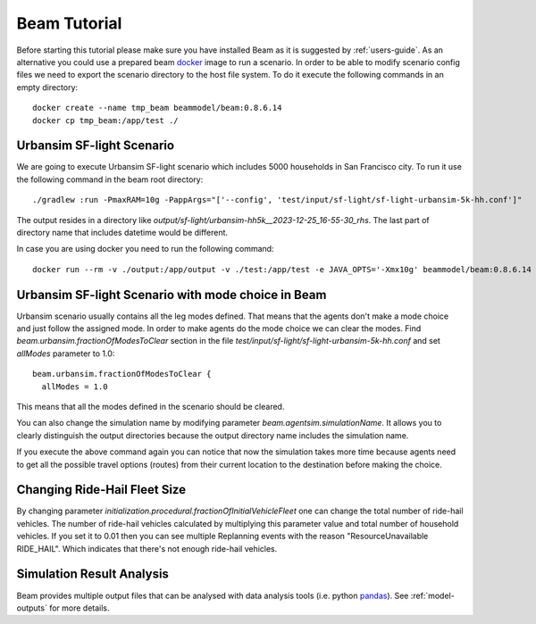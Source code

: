 Beam Tutorial
=============
Before starting this tutorial please make sure you have installed Beam as it is suggested by :ref:`users-guide`.
As an alternative you could use a prepared beam `docker <https://www.docker.com/>`_ image to run a scenario.
In order to be able to modify scenario config files we need to export the scenario directory to the host file system.
To do it execute the following commands in an empty directory::

    docker create --name tmp_beam beammodel/beam:0.8.6.14
    docker cp tmp_beam:/app/test ./

Urbansim SF-light Scenario
--------------------------
We are going to execute Urbansim SF-light scenario which includes 5000 households in San Francisco city. To run it use
the following command in the beam root directory::

  ./gradlew :run -PmaxRAM=10g -PappArgs="['--config', 'test/input/sf-light/sf-light-urbansim-5k-hh.conf']"

The output resides in a directory like *output/sf-light/urbansim-hh5k__2023-12-25_16-55-30_rhs*. The last part of
directory name that includes datetime would be different.

In case you are using docker you need to run the following command::

    docker run --rm -v ./output:/app/output -v ./test:/app/test -e JAVA_OPTS='-Xmx10g' beammodel/beam:0.8.6.14 --config test/input/sf-light/sf-light-urbansim-5k-hh.conf


Urbansim SF-light Scenario with mode choice in Beam
---------------------------------------------------

Urbansim scenario usually contains all the leg modes defined. That means that the agents don't make a mode choice and
just follow the assigned mode. In order to make agents do the mode choice we can clear the modes. Find
*beam.urbansim.fractionOfModesToClear* section in the file *test/input/sf-light/sf-light-urbansim-5k-hh.conf* and
set *allModes* parameter to 1.0::

    beam.urbansim.fractionOfModesToClear {
      allModes = 1.0

This means that all the modes defined in the scenario should be cleared.

You can also change the simulation name by modifying parameter *beam.agentsim.simulationName*. It allows you to clearly
distinguish the output directories because the output directory name includes the simulation name.

If you execute the above command again you can notice that now the simulation takes more time because agents need to
get all the possible travel options (routes) from their current location to the destination before
making the choice.

Changing Ride-Hail Fleet Size
-----------------------------

By changing parameter *initialization.procedural.fractionOfInitialVehicleFleet* one can change the total number of
ride-hail vehicles. The number of ride-hail vehicles calculated by multiplying this parameter value and total number of
household vehicles.
If you set it to 0.01 then you can see multiple Replanning events with the reason "ResourceUnavailable RIDE_HAIL".
Which indicates that there's not enough ride-hail vehicles.


Simulation Result Analysis
--------------------------

Beam provides multiple output files that can be analysed with data analysis tools (i.e. python `pandas
<https://pandas.pydata.org/>`_). See :ref:`model-outputs` for more details.